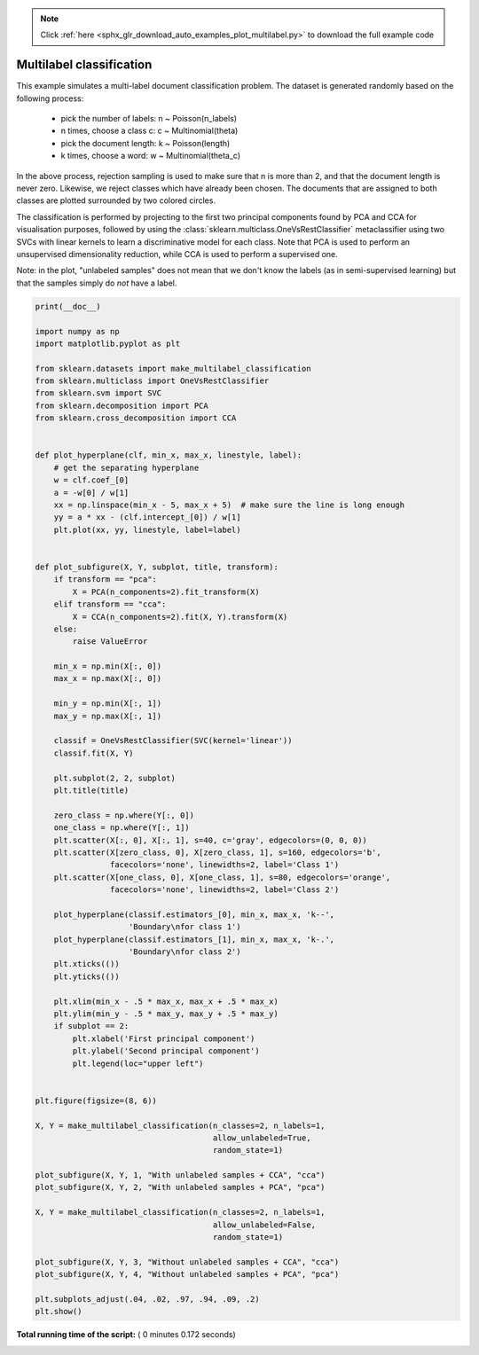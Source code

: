 .. note::
    :class: sphx-glr-download-link-note

    Click :ref:`here <sphx_glr_download_auto_examples_plot_multilabel.py>` to download the full example code
.. rst-class:: sphx-glr-example-title

.. _sphx_glr_auto_examples_plot_multilabel.py:


=========================
Multilabel classification
=========================

This example simulates a multi-label document classification problem. The
dataset is generated randomly based on the following process:

    - pick the number of labels: n ~ Poisson(n_labels)
    - n times, choose a class c: c ~ Multinomial(theta)
    - pick the document length: k ~ Poisson(length)
    - k times, choose a word: w ~ Multinomial(theta_c)

In the above process, rejection sampling is used to make sure that n is more
than 2, and that the document length is never zero. Likewise, we reject classes
which have already been chosen.  The documents that are assigned to both
classes are plotted surrounded by two colored circles.

The classification is performed by projecting to the first two principal
components found by PCA and CCA for visualisation purposes, followed by using
the :class:`sklearn.multiclass.OneVsRestClassifier` metaclassifier using two
SVCs with linear kernels to learn a discriminative model for each class.
Note that PCA is used to perform an unsupervised dimensionality reduction,
while CCA is used to perform a supervised one.

Note: in the plot, "unlabeled samples" does not mean that we don't know the
labels (as in semi-supervised learning) but that the samples simply do *not*
have a label.




.. image:: /auto_examples/images/sphx_glr_plot_multilabel_001.png
    :class: sphx-glr-single-img





.. code-block:: python

    print(__doc__)

    import numpy as np
    import matplotlib.pyplot as plt

    from sklearn.datasets import make_multilabel_classification
    from sklearn.multiclass import OneVsRestClassifier
    from sklearn.svm import SVC
    from sklearn.decomposition import PCA
    from sklearn.cross_decomposition import CCA


    def plot_hyperplane(clf, min_x, max_x, linestyle, label):
        # get the separating hyperplane
        w = clf.coef_[0]
        a = -w[0] / w[1]
        xx = np.linspace(min_x - 5, max_x + 5)  # make sure the line is long enough
        yy = a * xx - (clf.intercept_[0]) / w[1]
        plt.plot(xx, yy, linestyle, label=label)


    def plot_subfigure(X, Y, subplot, title, transform):
        if transform == "pca":
            X = PCA(n_components=2).fit_transform(X)
        elif transform == "cca":
            X = CCA(n_components=2).fit(X, Y).transform(X)
        else:
            raise ValueError

        min_x = np.min(X[:, 0])
        max_x = np.max(X[:, 0])

        min_y = np.min(X[:, 1])
        max_y = np.max(X[:, 1])

        classif = OneVsRestClassifier(SVC(kernel='linear'))
        classif.fit(X, Y)

        plt.subplot(2, 2, subplot)
        plt.title(title)

        zero_class = np.where(Y[:, 0])
        one_class = np.where(Y[:, 1])
        plt.scatter(X[:, 0], X[:, 1], s=40, c='gray', edgecolors=(0, 0, 0))
        plt.scatter(X[zero_class, 0], X[zero_class, 1], s=160, edgecolors='b',
                    facecolors='none', linewidths=2, label='Class 1')
        plt.scatter(X[one_class, 0], X[one_class, 1], s=80, edgecolors='orange',
                    facecolors='none', linewidths=2, label='Class 2')

        plot_hyperplane(classif.estimators_[0], min_x, max_x, 'k--',
                        'Boundary\nfor class 1')
        plot_hyperplane(classif.estimators_[1], min_x, max_x, 'k-.',
                        'Boundary\nfor class 2')
        plt.xticks(())
        plt.yticks(())

        plt.xlim(min_x - .5 * max_x, max_x + .5 * max_x)
        plt.ylim(min_y - .5 * max_y, max_y + .5 * max_y)
        if subplot == 2:
            plt.xlabel('First principal component')
            plt.ylabel('Second principal component')
            plt.legend(loc="upper left")


    plt.figure(figsize=(8, 6))

    X, Y = make_multilabel_classification(n_classes=2, n_labels=1,
                                          allow_unlabeled=True,
                                          random_state=1)

    plot_subfigure(X, Y, 1, "With unlabeled samples + CCA", "cca")
    plot_subfigure(X, Y, 2, "With unlabeled samples + PCA", "pca")

    X, Y = make_multilabel_classification(n_classes=2, n_labels=1,
                                          allow_unlabeled=False,
                                          random_state=1)

    plot_subfigure(X, Y, 3, "Without unlabeled samples + CCA", "cca")
    plot_subfigure(X, Y, 4, "Without unlabeled samples + PCA", "pca")

    plt.subplots_adjust(.04, .02, .97, .94, .09, .2)
    plt.show()

**Total running time of the script:** ( 0 minutes  0.172 seconds)


.. _sphx_glr_download_auto_examples_plot_multilabel.py:


.. only :: html

 .. container:: sphx-glr-footer
    :class: sphx-glr-footer-example



  .. container:: sphx-glr-download

     :download:`Download Python source code: plot_multilabel.py <plot_multilabel.py>`



  .. container:: sphx-glr-download

     :download:`Download Jupyter notebook: plot_multilabel.ipynb <plot_multilabel.ipynb>`


.. only:: html

 .. rst-class:: sphx-glr-signature

    `Gallery generated by Sphinx-Gallery <https://sphinx-gallery.readthedocs.io>`_
